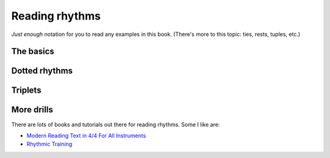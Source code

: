 Reading rhythms
===============

*Just enough* notation for you to read any examples in this book.  (There's more to this topic: ties, rests, tuples, etc.)

The basics
**********

.. vextab::
   :width: 400

   tabstave notation=true
   notes :q 0/2 $1$ 0/2 $2$ 0/2 $3$ 0/2 $4$

.. vextab::
   :width: 400

   tabstave notation=true
   notes :8 0/2 $1$ 0/2 $and$ 0/2 $2$ 0/2 $and$

.. vextab::
   :width: 400

   tabstave notation=true
   notes :16 0/2 $1$ 0/2 $e$ 0/2 $and$ 0/2 $a$ 0/2 $2$ 0/2 $e$ 0/2 $and$ 0/2 $a$

Dotted rhythms
**************

.. vextab::
   :width: 400

   tabstave notation=true
   notes :8d 0/3 $1$ :16 0/3 $a$ :8d 0/3 $2$ :16 0/3 $a$
   
.. vextab::
   :width: 400

   tabstave notation=true
   notes :16 0/3 $1$ :8d 0/3 $e$ :16 0/3 $2$ :8d 0/3 $e$

Triplets
********

.. vextab::
   :width: 400

   tabstave notation=true
   notes :q 0/3 $1...$ 0/3 $2...$ :8 0/3 $3$ 0/3 $la$ 0/3 $li$ ^3^ 0/3 $4$ 0/3 $la$ 0/3 $li$ ^3^
   
.. vextab::
   :width: 600

   tabstave notation=true time=12/8
   notes :q 0/3 $1...$ 0/3 $2...$ :16 0/3 $3$ 0/3 $ta$ 0/3 $la$ 0/3 $ta$ 0/3 $li$ 0/3 $ta$ 0/3 $4$ 0/3 $ta$ 0/3 $la$ 0/3 $ta$ 0/3 $li$ 0/3 $ta$

More drills
***********

There are lots of books and tutorials out there for reading rhythms.  Some I like are:

* `Modern Reading Text in 4/4 For All Instruments <https://www.amazon.com/Modern-Reading-Text-All-Instruments/dp/0769233775>`_
* `Rhythmic Training <https://www.amazon.com/Rhythmic-Training-Robert-Starer/dp/0881889768>`_
